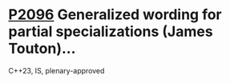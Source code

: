 * [[https://wg21.link/p2096][P2096]] Generalized wording for partial specializations (James Touton)...
:PROPERTIES:
:CUSTOM_ID: p2096-generalized-wording-for-partial-specializations-james-touton
:END:
C++23, IS, plenary-approved
